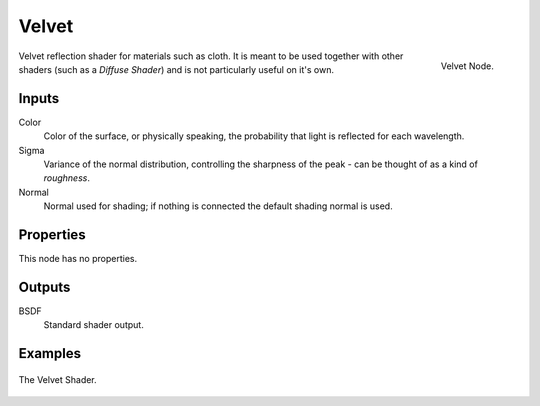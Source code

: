 
******
Velvet
******

.. figure:: /images/cycles_nodes_shader_velvet.png
   :align: right
   :width: 150px

   Velvet Node.

Velvet reflection shader for materials such as cloth.
It is meant to be used together with other shaders (such as a *Diffuse Shader*)
and is not particularly useful on it's own.


Inputs
======

Color
   Color of the surface, or physically speaking, the probability that light is reflected for each wavelength.
Sigma
   Variance of the normal distribution,
   controlling the sharpness of the peak - can be thought of as a kind of *roughness*.
Normal
   Normal used for shading; if nothing is connected the default shading normal is used.


Properties
==========

This node has no properties.


Outputs
=======

BSDF
   Standard shader output.


Examples
========

.. figure:: /images/cycles_nodes_shader_velvet_behavior.png
   :align: center


.. figure:: /images/cycles_nodes_shader_velvet_example.jpg
   :align: center

   The Velvet Shader.

